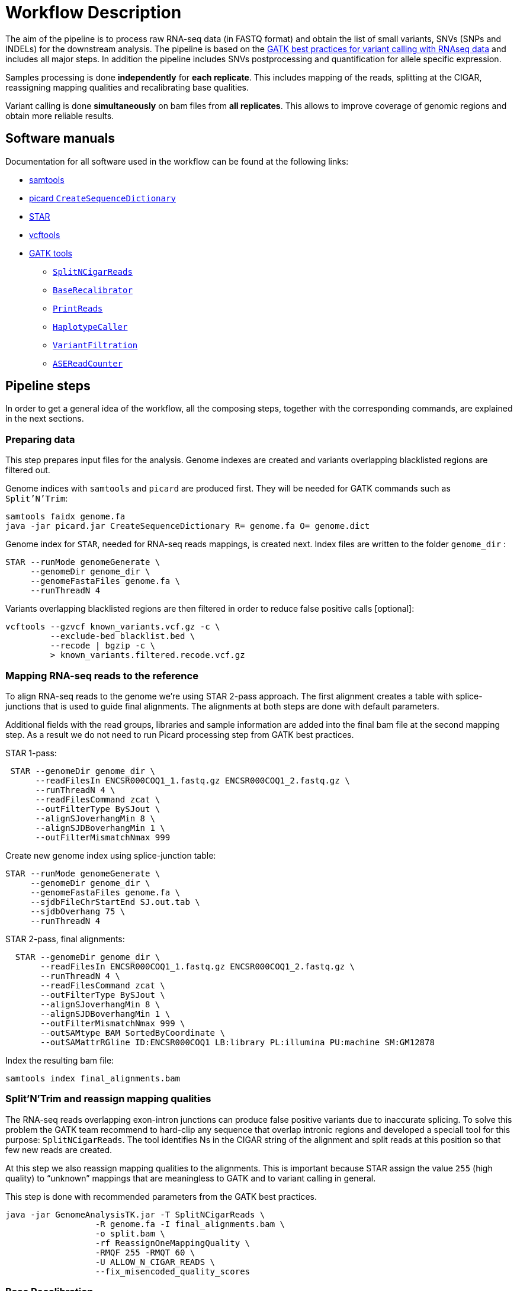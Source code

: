 = Workflow Description

The aim of the pipeline is to process raw RNA-seq data (in FASTQ format) and obtain the list of small variants, SNVs (SNPs and INDELs) for the downstream analysis. The pipeline is based on the https://software.broadinstitute.org/gatk/guide/article?id=3891[GATK best practices for variant calling with RNAseq data] and includes all major steps. In addition the pipeline includes SNVs postprocessing and quantification for allele specific expression.

Samples processing is done *independently* for *each replicate*. This includes mapping of the reads, splitting at the CIGAR, reassigning mapping qualities and recalibrating base qualities.

Variant calling is done *simultaneously* on bam files from *all replicates*. This allows to improve coverage of genomic regions and obtain more reliable results.

== Software manuals

Documentation for all software used in the workflow can be found at the following links:

* http://www.htslib.org/doc/samtools.html[samtools]
* https://broadinstitute.github.io/picard/command-line-overview.html#CreateSequenceDictionary[picard `CreateSequenceDictionary`]
* http://labshare.cshl.edu/shares/gingeraslab/www-data/dobin/STAR/STAR.posix/doc/STARmanual.pdf[STAR]
* https://vcftools.github.io/man_latest.html[vcftools]
* https://software.broadinstitute.org/gatk/gatkdocs/3.6-0/index[GATK tools]
** https://software.broadinstitute.org/gatk/gatkdocs/3.6-0/org_broadinstitute_gatk_tools_walkers_rnaseq_SplitNCigarReads.php[`SplitNCigarReads`]
** https://software.broadinstitute.org/gatk/gatkdocs/3.6-0/org_broadinstitute_gatk_tools_walkers_bqsr_BaseRecalibrator.php[`BaseRecalibrator`]
** https://software.broadinstitute.org/gatk/gatkdocs/3.6-0/org_broadinstitute_gatk_tools_walkers_readutils_PrintReads.php[`PrintReads`]
** https://software.broadinstitute.org/gatk/gatkdocs/3.6-0/org_broadinstitute_gatk_tools_walkers_haplotypecaller_HaplotypeCaller.php[`HaplotypeCaller`]
** https://software.broadinstitute.org/gatk/gatkdocs/3.6-0/org_broadinstitute_gatk_tools_walkers_filters_VariantFiltration.php[`VariantFiltration`]
** https://software.broadinstitute.org/gatk/gatkdocs/3.6-0/org_broadinstitute_gatk_tools_walkers_rnaseq_ASEReadCounter.php[`ASEReadCounter`]

== Pipeline steps

In order to get a general idea of the workflow, all the composing steps, together with the corresponding commands, are explained in the next sections.

=== Preparing data

This step prepares input files for the analysis. Genome indexes are created and variants overlapping blacklisted regions are filtered out.

Genome indices with `samtools` and `picard` are produced first. They will be needed for GATK commands such as `Split'N'Trim`:

----
samtools faidx genome.fa
java -jar picard.jar CreateSequenceDictionary R= genome.fa O= genome.dict
----

Genome index for `STAR`, needed for RNA-seq reads mappings, is created next. Index files are written to the folder `genome_dir`
:
----
STAR --runMode genomeGenerate \
     --genomeDir genome_dir \
     --genomeFastaFiles genome.fa \
     --runThreadN 4
----

Variants overlapping blacklisted regions are then filtered in order to reduce false positive calls [optional]:

 vcftools --gzvcf known_variants.vcf.gz -c \
          --exclude-bed blacklist.bed \
          --recode | bgzip -c \
          > known_variants.filtered.recode.vcf.gz


=== Mapping RNA-seq reads to the reference

To align RNA-seq reads to the genome we're using STAR 2-pass approach. The first alignment creates a table with splice-junctions that is used to guide final alignments. The alignments at both steps are done with default parameters.

Additional fields with the read groups, libraries and sample information are added into the final bam file at the second mapping step. As a result we do not need to run Picard processing step from GATK best practices.

STAR 1-pass:

----
 STAR --genomeDir genome_dir \
      --readFilesIn ENCSR000COQ1_1.fastq.gz ENCSR000COQ1_2.fastq.gz \
      --runThreadN 4 \
      --readFilesCommand zcat \
      --outFilterType BySJout \
      --alignSJoverhangMin 8 \
      --alignSJDBoverhangMin 1 \
      --outFilterMismatchNmax 999
----

Create new genome index using splice-junction table:

----
STAR --runMode genomeGenerate \
     --genomeDir genome_dir \
     --genomeFastaFiles genome.fa \
     --sjdbFileChrStartEnd SJ.out.tab \
     --sjdbOverhang 75 \
     --runThreadN 4
----

STAR 2-pass, final alignments:

----
  STAR --genomeDir genome_dir \
       --readFilesIn ENCSR000COQ1_1.fastq.gz ENCSR000COQ1_2.fastq.gz \
       --runThreadN 4 \
       --readFilesCommand zcat \
       --outFilterType BySJout \
       --alignSJoverhangMin 8 \
       --alignSJDBoverhangMin 1 \
       --outFilterMismatchNmax 999 \
       --outSAMtype BAM SortedByCoordinate \
       --outSAMattrRGline ID:ENCSR000COQ1 LB:library PL:illumina PU:machine SM:GM12878
----

Index the resulting bam file:

----
samtools index final_alignments.bam
----

=== Split'N'Trim and reassign mapping qualities

The RNA-seq reads overlapping exon-intron junctions can produce false positive variants due to inaccurate splicing. To solve this problem the GATK team recommend to hard-clip any sequence that overlap intronic regions and developed a speciall tool for this purpose: `SplitNCigarReads`. The tool identifies Ns in the CIGAR string of the alignment and split reads at this position so that few new reads are created.

At this step we also reassign mapping qualities to the alignments. This is important because STAR assign the value `255` (high quality) to “unknown” mappings that are meaningless to GATK and to variant calling in general.

This step is done with recommended parameters from the GATK best practices.

----
java -jar GenomeAnalysisTK.jar -T SplitNCigarReads \
                  -R genome.fa -I final_alignments.bam \
                  -o split.bam \
                  -rf ReassignOneMappingQuality \
                  -RMQF 255 -RMQT 60 \
                  -U ALLOW_N_CIGAR_READS \
                  --fix_misencoded_quality_scores
----

=== Base Recalibration

The proposed worflow does not include an indel re-alignment step, which is an optional step in the GATK best practices. We excluded that since it is quite time-intensive and does not really improve variant calling.

We instead include a base re-calibration step. This step allows to remove possible systematic errors introduced by the sequencing machine during the assignment of read qualities. To do this, the list of known variants is used as a training set to the machine learning algorithm that models possible errors. Base quality scores are then adjusted based on the obtained results.

----
java -jar GenomeAnalysisTK.jar -T BaseRecalibrator \
                  --default_platform illumina \
                  -cov ReadGroupCovariate \
                  -cov QualityScoreCovariate \
                  -cov CycleCovariate \
                  -knownSites known_variants.filtered.recode.vcf.gz\
                  -cov ContextCovariate \
                  -R genome.fa -I split.bam \
                  --downsampling_type NONE \
                  -nct 4 \
                  -o final.rnaseq.grp

  java -jar GenomeAnalysisTK.jar -T PrintReads \
                  -R genome.fa -I split.bam \
                  -BQSR final.rnaseq.grp \
                  -nct 4 \
                  -o final.bam

----

=== Variant Calling and Variant filtering

The variant calling is done on the uniquely aligned reads only in order to reduce the number of false positive variants called:

----
(samtools view -H final.bam; samtools view final.bam| grep -w 'NH:i:1') \
  | samtools view -Sb -  > final.uniq.bam

samtools index final.uniq.bam
----

For variant calling we're using the GATK tool `HaplotypeCaller` with default parameters:

----
ls final.uniq.bam  > bam.list
java -jar GenomeAnalysisTK.jar -T HaplotypeCaller \
                  -R genome.fa -I bam.list \
                  -dontUseSoftClippedBases \
                  -stand_call_conf 20.0 \
                  -o output.gatk.vcf.gz
----

Variant filtering is done as recommended in the GATK best practices:

* keep clusters of at least 3 SNPs that are within a window of 35 bases between them
* estimate strand bias using Fisher's Exact Test with values > 30.0 (Phred-scaled p-value)
* use variant call confidence score `QualByDepth` (QD) with values < 2.0. The QD is the QUAL score normalized by allele depth (AD) for a variant.

----
 java -jar GenomeAnalysisTK.jar -T VariantFiltration \
                  -R genome.fa -V output.gatk.vcf.gz \
                  -window 35 -cluster 3 \
                  -filterName FS -filter "FS > 30.0" \
                  -filterName QD -filter "QD < 2.0" \
                  -o final.vcf
----

=== Variant Post-processing

For downstream analysis we're considering only sites that pass all filters and are covered with at least 8 reads:

----
grep -v '#' final.vcf | awk '$7~/PASS/' \
| perl -ne 'chomp($_); ($dp)=$_=~/DP\\=(\\d+)\\;/; if($dp>=8){print $_."\\n"};' > result.DP8.vcf
----

Filtered RNA-seq variants are compared with those obtained from DNA sequencing (from Illumina platinum genome project). Variants that are common to these two datasets are "known" SNVs. The ones present only in the RNA-seq cohort only are "novel".

[NOTE]
====
*Known SNVs* will be used for *allele specific expression* analysis.

*Novel variants* will be used to detect *RNA-editing events*.
====

We compare two variants files to detect common and different sites:

----
vcftools --vcf result.DP8.vcf --gzdiff known_SNVs.filtered.recode.vcf.gz --diff-site --out commonSNPs
----

Here we select sites present in both files ("known" SNVs only):

----
awk 'BEGIN{OFS="\t"} $4~/B/{print $1,$2,$3}' commonSNPs.diff.sites_in_files  > test.bed

vcftools --vcf final.vcf --bed test.bed --recode --keep-INFO-all --stdout > known_snps.vcf
----

Plot a histogram with allele frequency distribution for "known" SNVs:

----
grep -v '#'  known_snps.vcf | awk -F '\\t' '{print $10}' \
               |awk -F ':' '{print $2}'|perl -ne 'chomp($_); \
               @v=split(/\\,/,$_); if($v[0]!=0 ||$v[1] !=0)\
               {print  $v[1]/($v[1]+$v[0])."\\n"; }' |awk '$1!=1' \
               >AF.4R

gghist.R -i AF.4R -o AF.histogram.pdf
----

Calculate read counts for each "known" SNVs per allele for allele specific expression analysis:

----
java -jar GenomeAnalysisTK.jar -R genome.fa \
               -T ASEReadCounter \
               -o ASE.tsv \
               -I bam.list \
               -sites known_snps.vcf
----
